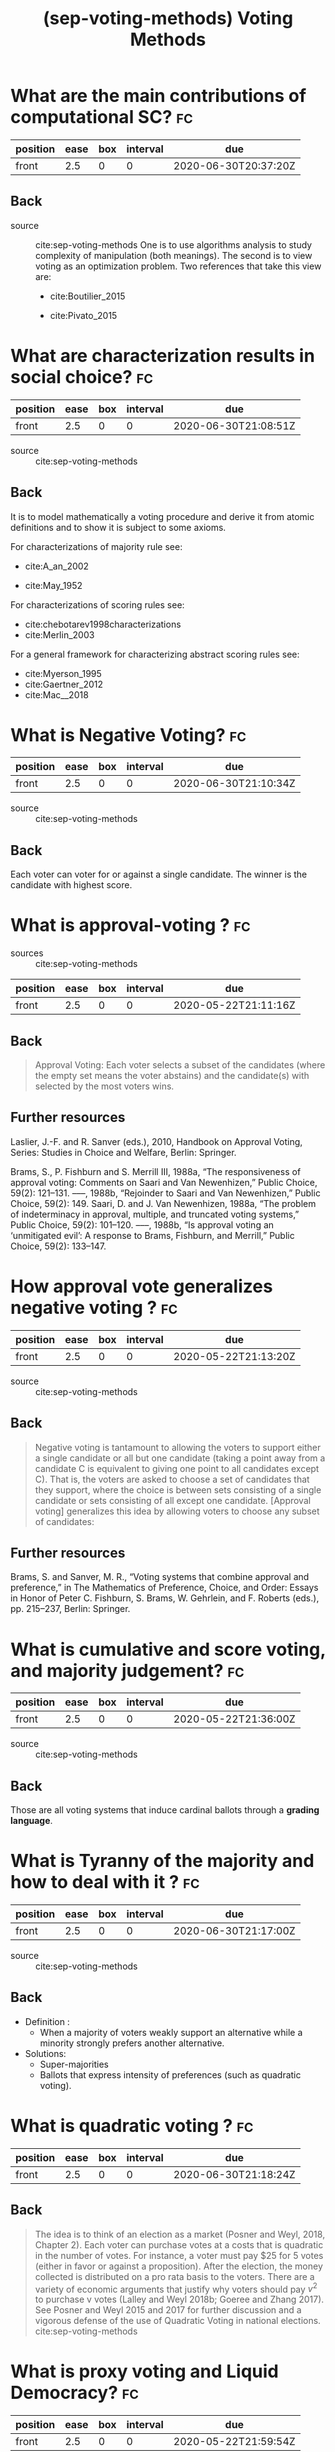 #+TITLE: (sep-voting-methods) Voting Methods
#+ROAM_KEY: cite:sep-voting-methods

:PROPERTIES:
:Custom_ID: sep-voting-methods
:NOTER_DOCUMENT: %(orb-process-file-field "sep-voting-methods")
:AUTHOR: Pacuit, E.
:JOURNAL:
:DATE:
:YEAR: 2019
:DOI:
:URL:
:END:



* What are the main contributions of computational SC? :fc:
:PROPERTIES:
:FC_CREATED: 2020-06-30T20:37:20Z
:FC_TYPE:  normal
:ID:       701cd2a7-b4e5-448e-ba6c-e73acb814183
:END:
:REVIEW_DATA:
| position | ease | box | interval | due                  |
|----------+------+-----+----------+----------------------|
| front    |  2.5 |   0 |        0 | 2020-06-30T20:37:20Z |
:END:

** Back


- source :: cite:sep-voting-methods
  One is to use algorithms analysis to study complexity of manipulation (both
  meanings). The second is to view voting as an optimization problem. Two
  references that take this view are:
  - cite:Boutilier_2015

  - cite:Pivato_2015



* What are characterization results in social choice? :fc:
:PROPERTIES:
:FC_CREATED: 2020-06-30T21:08:51Z
:FC_TYPE:  normal
:ID:       86b0492c-eb6e-438c-a44f-3d8231eb9426
:END:
:REVIEW_DATA:
| position | ease | box | interval | due                  |
|----------+------+-----+----------+----------------------|
| front    |  2.5 |   0 |        0 | 2020-06-30T21:08:51Z |
:END:

- source :: cite:sep-voting-methods
** Back
It is to model mathematically a voting procedure and derive it from atomic
definitions and to show it is subject to some axioms.

  For characterizations of majority rule see:
  - cite:A_an_2002

  - cite:May_1952

For characterizations of scoring rules see:
- cite:chebotarev1998characterizations
- cite:Merlin_2003

For a general framework for characterizing abstract scoring rules see:
- cite:Myerson_1995
- cite:Gaertner_2012
- cite:Mac__2018


*  What is Negative Voting? :fc:
:PROPERTIES:
:FC_CREATED: 2020-06-30T21:10:34Z
:FC_TYPE:  normal
:ID:       d01994a5-2945-4499-a918-1338ce48664c
:END:
:REVIEW_DATA:
| position | ease | box | interval | due                  |
|----------+------+-----+----------+----------------------|
| front    |  2.5 |   0 |        0 | 2020-06-30T21:10:34Z |
:END:

- source :: cite:sep-voting-methods
** Back
  Each voter can voter for or against a single candidate. The winner is the candidate with highest score.
*  What is approval-voting ?  :fc:
- sources :: cite:sep-voting-methods
:PROPERTIES:
:FC_CREATED: 2020-05-22T21:11:16Z
:FC_TYPE:  normal
:ID:       a57e6697-81c6-48aa-9ac5-0a8d2ea2c8f7
:END:
:REVIEW_DATA:
| position | ease | box | interval | due                  |
|----------+------+-----+----------+----------------------|
| front    |  2.5 |   0 |        0 | 2020-05-22T21:11:16Z |
:END:

** Back

  #+begin_quote
 Approval Voting: Each voter selects a subset of the candidates (where the empty
set means the voter abstains) and the candidate(s) with selected by the most
voters wins.
  #+end_quote
** Further resources

Laslier, J.-F. and R. Sanver (eds.), 2010, Handbook on Approval Voting, Series:
Studies in Choice and Welfare, Berlin: Springer.


Brams, S., P. Fishburn and S. Merrill III, 1988a, “The responsiveness of approval voting: Comments on Saari and Van Newenhizen,” Public Choice, 59(2): 121–131.
–––, 1988b, “Rejoinder to Saari and Van Newenhizen,” Public Choice, 59(2): 149.
Saari, D. and J. Van Newenhizen, 1988a, “The problem of indeterminacy in approval, multiple, and truncated voting systems,” Public Choice, 59(2): 101–120.
–––, 1988b, “Is approval voting an ‘unmitigated evil’: A response to Brams, Fishburn, and Merrill,” Public Choice, 59(2): 133–147.
* How approval vote generalizes negative voting ?  :fc:
:PROPERTIES:
:FC_CREATED: 2020-05-22T21:13:20Z
:FC_TYPE:  normal
:ID:       6ab314c5-bfdd-4f05-8026-a4d0acd2cbc2
:END:
:REVIEW_DATA:
| position | ease | box | interval | due                  |
|----------+------+-----+----------+----------------------|
| front    |  2.5 |   0 |        0 | 2020-05-22T21:13:20Z |
:END:

- source :: cite:sep-voting-methods
** Back
  #+begin_quote
  Negative voting is tantamount to allowing the voters to support either a
  single candidate or all but one candidate (taking a point away from a
  candidate C is equivalent to giving one point to all candidates except C).
  That is, the voters are asked to choose a set of candidates that they support,
  where the choice is between sets consisting of a single candidate or sets
  consisting of all except one candidate. [Approval voting] generalizes this
  idea by allowing voters to choose any subset of candidates:
  #+end_quote



** Further resources

Brams, S. and Sanver, M. R., “Voting systems that combine approval and
preference,” in The Mathematics of Preference, Choice, and Order: Essays in
Honor of Peter C. Fishburn, S. Brams, W. Gehrlein, and F. Roberts (eds.), pp.
215–237, Berlin: Springer.
* What is cumulative and score voting, and majority judgement?:fc:
:PROPERTIES:
:FC_CREATED: 2020-05-22T21:36:00Z
:FC_TYPE:  normal
:ID:       4a58f162-85ff-455c-8284-7e52ae08ec03
:END:
:REVIEW_DATA:
| position | ease | box | interval | due                  |
|----------+------+-----+----------+----------------------|
| front    |  2.5 |   0 |        0 | 2020-05-22T21:36:00Z |
:END:

- source :: cite:sep-voting-methods
  
** Back
Those are all voting systems that induce cardinal ballots through a **grading language**.
[[file:~/Drive/Org/imgs/cumulative.png]]
*  What is Tyranny of the majority and how to deal with it ? :fc:
:PROPERTIES:
:FC_CREATED: 2020-06-30T21:17:00Z
:FC_TYPE:  normal
:ID:       c862535d-1eb5-4c1f-86a9-6ca54c605e83
:END:
:REVIEW_DATA:
| position | ease | box | interval | due                  |
|----------+------+-----+----------+----------------------|
| front    |  2.5 |   0 |        0 | 2020-06-30T21:17:00Z |
:END:


- source :: cite:sep-voting-methods

** Back
- Definition :
  - When a majority of voters weakly support an alternative while a minority strongly prefers another alternative.

- Solutions:
  - Super-majorities
  - Ballots that express intensity of preferences (such as quadratic voting).
* What is quadratic voting ? :fc:
:PROPERTIES:
:FC_CREATED: 2020-06-30T21:18:24Z
:FC_TYPE:  normal
:ID:       cf663b54-2853-4686-b20a-dd13ae6826ca
:END:
:REVIEW_DATA:
| position | ease | box | interval | due                  |
|----------+------+-----+----------+----------------------|
| front    |  2.5 |   0 |        0 | 2020-06-30T21:18:24Z |
:END:
** Back
  #+begin_quote
The idea is to think of an election as a market (Posner and Weyl, 2018, Chapter
2). Each voter can purchase votes at a costs that is quadratic in the number of
votes. For instance, a voter must pay $25 for 5 votes (either in favor or
against a proposition). After the election, the money collected is distributed
on a pro rata basis to the voters. There are a variety of economic arguments
that justify why voters should pay $v^2$ to purchase v votes (Lalley and Weyl
2018b; Goeree and Zhang 2017). See Posner and Weyl 2015 and 2017 for further
discussion and a vigorous defense of the use of Quadratic Voting in national
elections. cite:sep-voting-methods
  #+end_quote
*  What is proxy voting and Liquid Democracy? :fc:
:PROPERTIES:
:FC_CREATED: 2020-05-22T21:59:54Z
:FC_TYPE:  normal
:ID:       82d6681c-2190-4a5b-b05a-085baea34c77
:END:
:REVIEW_DATA:
| position | ease | box | interval | due                  |
|----------+------+-----+----------+----------------------|
| front    |  2.5 |   0 |        0 | 2020-05-22T21:59:54Z |
:END:

- source :: cite:sep-voting-methods



** Back

Proxy voting is when agents can delegate their vote on some issues. Liquid
Democracy is when votes can be further delegated.


** Further references

- *On proxy voting*:
  Green-Armytage, J., 2015, “Direct voting and proxy voting,” Constitutional Political Economy, 26(2): 190–220.
  Alger, D., 2006, “Voting by proxy,” Public Choice, 126(1–2): 1–26.
- *Normative view:*
  Blum, C. and C. I. Zuber, 2016, “Liquid democracy: Potentials, problems, and perspectives,”Journal of Political Philosophy, 24(2): 162–182.
- *Origins:*
  Behrens, J., 2017, “The origins of liquid democracy, ” The Liquid Democracy Journal, 5(2): 7–17,
  https://liquid-democracy-journal.org/issue/5/The_Liquid_Democracy_Journal-Issue005-02-The_Origins_of_Liquid_Democracy.html
- *formal studies:*
  - about the possibility of delegation cycles and the relationship with the theory of judgement aggregation
    Christoff, Z. and D. Grossi, 2017, “Binary voting with delegable proxy: An analysis of liquid democracy,” in Proceedings of TARK 2017, Liverpool: Electronic Proceedings in Theoretical Computer Science.
  - the rationality of delegating votes
    On rational delegations in liquid democracy
  -  the potential problems that arise when many voters delegate votes to only a few voters
    Kang, A., S. Mackenzie and A. Procaccia, 2018, “Liquid democracy: An algorithmic perspective,” in Proceedings of 32nd AAAI Conference on Artificial Intelligence: 1095–1102: New Orleans, AAAI Press.
  - generalizations of Liquid Democracy beyond binary choices
    Brill, M. and N. Talmon, 2018, “Pairwise liquid democracy,” in Proceedings of the the 27th International Joint Conference on Artificial Intelligence (IJCAI), Stockholm: International Joint Conferences on Artificial
    Brief announcement: Statement voting and liquid democracy
* What is the multiple elections paradox?
- tags :: [[file:20200529154713-on_voting_paradoxes.org][On Voting Paradoxes]]

 It is when no voter had an alternative as choice but the alternative wins.
  Happens in referendums when one votes for each issue separately.
** Refs
- cite:Brams_1998
- cite:Lang_2009
- Lacy, D., & Niou, E. M. (2000). A problem with referendums. Journal of
  Theoretical Politics, 12(1), 5–31.
  http://dx.doi.org/10.1177/0951692800012001001
  - cite:Lacy_2000
- cite:Scarsini_1998
- cite:Xia_2007
